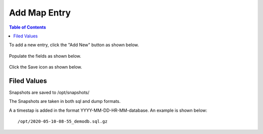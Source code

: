 .. This is a comment. Note how any initial comments are moved by
   transforms to after the document title, subtitle, and docinfo.

.. demo.rst from: http://docutils.sourceforge.net/docs/user/rst/demo.txt

.. |EXAMPLE| image:: static/yi_jing_01_chien.jpg
   :width: 1em

***************************
Add Map Entry
***************************

.. contents:: Table of Contents


To add a new entry, click the "Add New" button as shown below.

      .. image:: _static/add-new.png

      
Populate the fields as shown below.  


      .. image:: _static/add-new-2.png
      
  
Click the Save icon as shown below.  


      .. image:: _static/add-new-3.png
      
Filed Values
===================
      
Snapshots are saved to /opt/snapshots/

The Snapshots are taken in both sql and dump formats.

A a timestap is added in the format YYYY-MM-DD-HR-MM-database.  An example is shown below::

   /opt/2020-05-10-08-55_demodb.sql.gz




